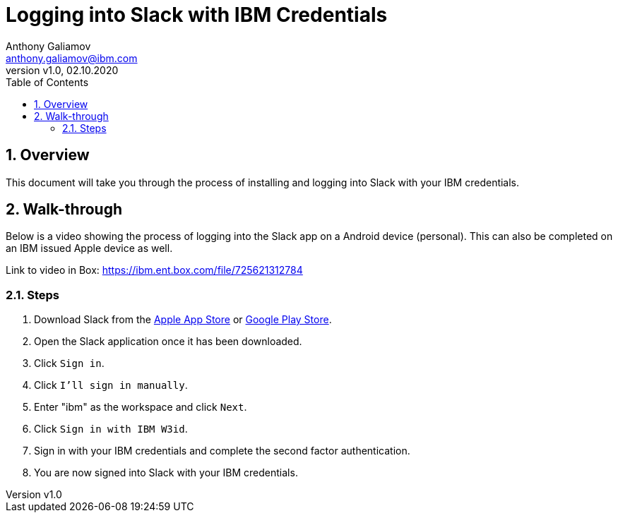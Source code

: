 = Logging into Slack with IBM Credentials
:author: Anthony Galiamov
:email: anthony.galiamov@ibm.com
:revdate: 02.10.2020
:revnumber: v1.0
:toc-title: Table of Contents
:sectnums:
:toc:
:toclevels: 5
:icons: font
:experimental:
:hardbreaks:

== Overview
This document will take you through the process of installing and logging into Slack with your IBM credentials.

== Walk-through
Below is a video showing the process of logging into the Slack app on a Android device (personal). This can also be completed on an IBM issued Apple device as well.

Link to video in Box: https://ibm.ent.box.com/file/725621312784[]

=== Steps

. Download Slack from the https://itunes.apple.com/app/slack-app/id618783545?ls=1&mt=8[Apple App Store] or https://play.google.com/store/apps/details?id=com.Slack[Google Play Store].
. Open the Slack application once it has been downloaded.
. Click `kbd:[Sign in]`.
. Click `kbd:[I'll sign in manually]`.
. Enter "ibm" as the workspace and click `kbd:[Next]`.
. Click `kbd:[Sign in with IBM W3id]`.
. Sign in with your IBM credentials and complete the second factor authentication.
. You are now signed into Slack with your IBM credentials.